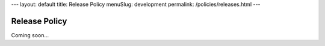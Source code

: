 ---
layout: default
title: Release Policy
menuSlug: development
permalink: /policies/releases.html
---

Release Policy
==============

Coming soon...
